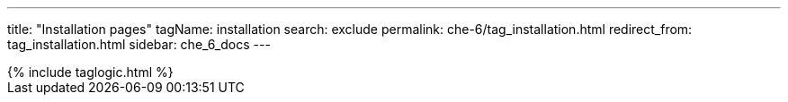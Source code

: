 ---
title: "Installation pages"
tagName: installation
search: exclude
permalink: che-6/tag_installation.html
redirect_from: tag_installation.html
sidebar: che_6_docs
---

++++
{% include taglogic.html %}
++++
